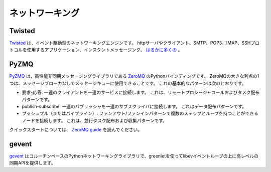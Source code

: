 .. Networking
.. ==========

ネットワーキング
================

Twisted
-------

.. `Twisted <http://twistedmatrix.com/trac/>`_ is an event-driven networking
.. engine. It can be used to build applications around many different networking
.. protocols, including http servers and clients, applications using SMTP, POP3,
.. IMAP or SSH protocols, instant messaging
.. and `much more <http://twistedmatrix.com/trac/wiki/Documentation>`_.

`Twisted <http://twistedmatrix.com/trac/>`_ は、イベント駆動型のネットワーキングエンジンです。 httpサーバやクライアント、SMTP、POP3、IMAP、SSHプロトコルを使用するアプリケーション、インスタントメッセージング、 `はるかに多くの <http://twistedmatrix.com/trac/wiki/Documentation>`_ 。

PyZMQ
-----

.. `PyZMQ <http://zeromq.github.com/pyzmq/>`_ is the Python binding for
.. `ZeroMQ <http://www.zeromq.org/>`_, which is a high-performance asynchronous
.. messaging library. One great advantage of ZeroMQ is that it can be used for
.. message queuing without a message broker. The basic patterns for this are:

`PyZMQ <http://zeromq.github.com/pyzmq/>`_ は、高性能非同期メッセージングライブラリである `ZeroMQ <http://www.zeromq.org/>`_ のPythonバインディングです。 ZeroMQの大きな利点の1つは、メッセージブローカなしでメッセージキューに使用できることです。 これの基本的なパターンは次のとおりです。

.. - request-reply: connects a set of clients to a set of services. This is a
..   remote procedure call and task distribution pattern.
.. - publish-subscribe: connects a set of publishers to a set of subscribers.
..   This is a data distribution pattern.
.. - push-pull (or pipeline): connects nodes in a fan-out / fan-in pattern that
..   can have multiple steps, and loops. This is a parallel task distribution
..   and collection pattern.

- 要求-応答: 一連のクライアントを一連のサービスに接続します。 これは、リモートプロシージャコールおよびタスク配布パターンです。
- publish-subscribe: 一連のパブリッシャを一連のサブスクライバに接続します。 これはデータ配布パターンです。
- プッシュプル（またはパイプライン）: ファンアウト/ファンインパターンで複数のステップとループを持つことができるノードを接続します。 これは、並行タスク配布および収集パターンです。

.. For a quick start, read the `ZeroMQ guide <http://zguide.zeromq.org/page:all>`_.

クイックスタートについては、 `ZeroMQ guide <http://zguide.zeromq.org/page:all>`_ を読んでください。

gevent
------

.. `gevent <http://www.gevent.org/>`_ is a coroutine-based Python networking
.. library that uses greenlets to provide a high-level synchronous API on top of
.. the libev event loop. 

`gevent <http://www.gevent.org/>`_ はコルーチンベースのPythonネットワーキングライブラリで、greenletを使ってlibevイベントループの上に高レベルの同期APIを提供します。
